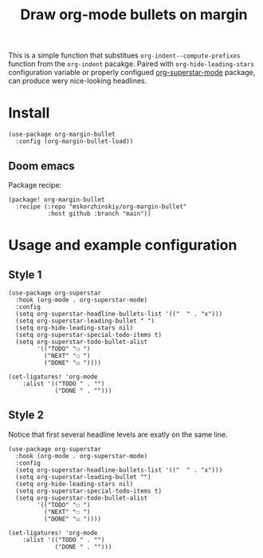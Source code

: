 #+TITLE: Draw org-mode bullets on margin

This is a simple function that substitues ~org-indent--compute-prefixes~ function
  from the ~org-indent~ pacakge. Paired with ~org-hide-leading-stars~ configuration
  variable or properly configued [[https://github.com/integral-dw/org-superstar-mode][org-superstar-mode]] package, can produce wery
  nice-looking headlines.

* Install

#+begin_src elisp
(use-package org-margin-bullet
  :config (org-margin-bullet-load))
#+end_src

** Doom emacs

Package recipe:

#+begin_src elisp
(package! org-margin-bullet
  :recipe (:repo "mskorzhinskiy/org-margin-bullet"
           :host github :branch "main"))
#+end_src

* Usage and example configuration

** Style 1

[[file:style_1.png]]

#+begin_src elisp
(use-package org-superstar
  :hook (org-mode . org-superstar-mode)
  :config
  (setq org-superstar-headline-bullets-list '(("  " . "x")))
  (setq org-superstar-leading-bullet " ")
  (setq org-hide-leading-stars nil)
  (setq org-superstar-special-todo-items t)
  (setq org-superstar-todo-bullet-alist
        '(("TODO" "☐ ")
          ("NEXT" "☐ ")
          ("DONE" "☑ "))))

(set-ligatures! 'org-mode
    :alist '(("TODO " . "")
             ("DONE " . "")))
#+end_src

** Style 2

Notice that first several headline levels are exatly on the same line.

[[file:style_2.png]]

#+begin_src elisp
(use-package org-superstar
  :hook (org-mode . org-superstar-mode)
  :config
  (setq org-superstar-headline-bullets-list '(("  " . "x")))
  (setq org-superstar-leading-bullet "")
  (setq org-hide-leading-stars nil)
  (setq org-superstar-special-todo-items t)
  (setq org-superstar-todo-bullet-alist
        '(("TODO" "☐ ")
          ("NEXT" "☐ ")
          ("DONE" "☑ "))))

(set-ligatures! 'org-mode
    :alist '(("TODO " . "")
             ("DONE " . "")))
#+end_src
